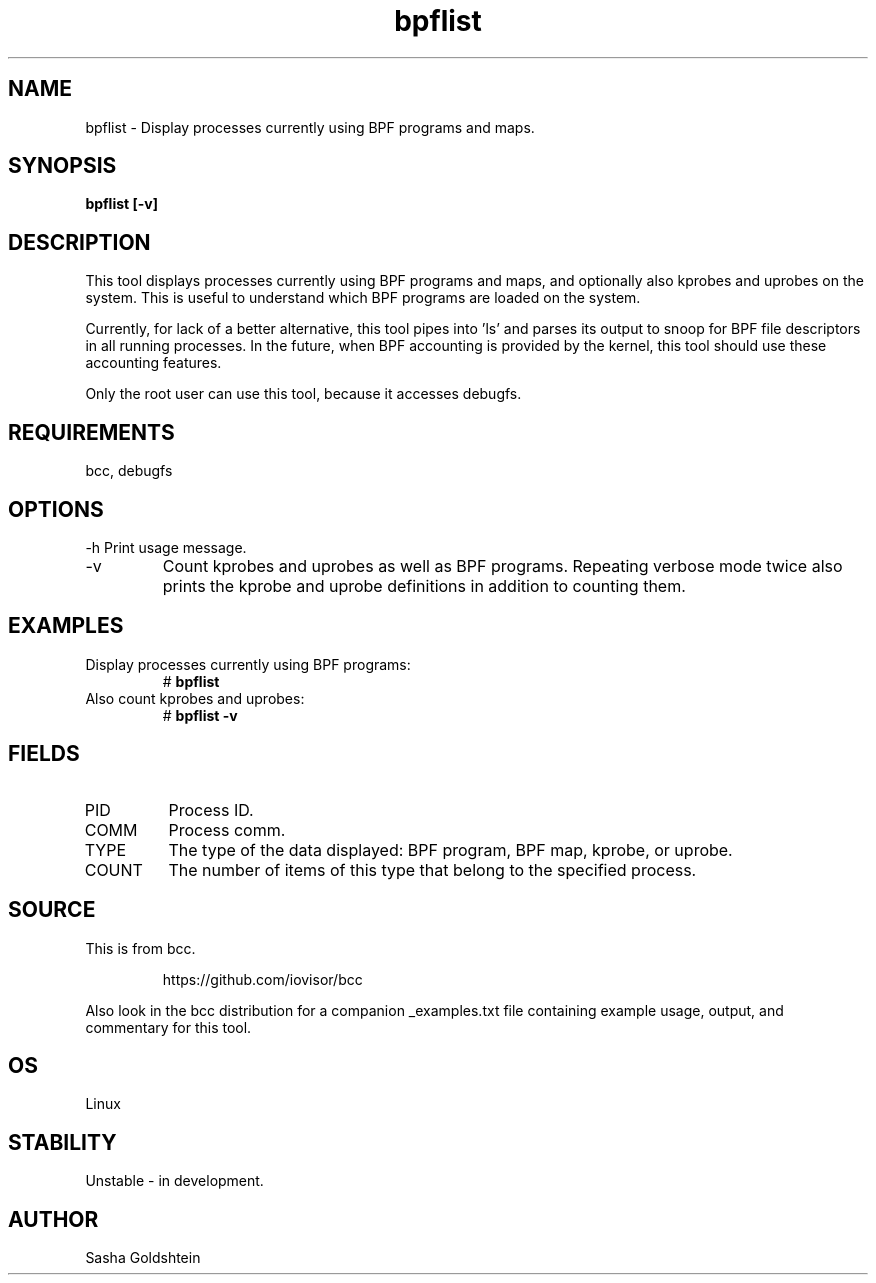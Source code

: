 .TH bpflist 8  "2017-03-09" "USER COMMANDS"
.SH NAME
bpflist \- Display processes currently using BPF programs and maps.
.SH SYNOPSIS
.B bpflist [-v]
.SH DESCRIPTION
This tool displays processes currently using BPF programs and maps, and
optionally also kprobes and uprobes on the system. This is useful to understand
which BPF programs are loaded on the system.

Currently, for lack of a better alternative, this tool pipes into 'ls' and
parses its output to snoop for BPF file descriptors in all running processes.
In the future, when BPF accounting is provided by the kernel, this tool should
use these accounting features.

Only the root user can use this tool, because it accesses debugfs.
.SH REQUIREMENTS
bcc, debugfs
.SH OPTIONS
\-h
Print usage message.
.TP
\-v
Count kprobes and uprobes as well as BPF programs. Repeating verbose mode twice
also prints the kprobe and uprobe definitions in addition to counting them.
.SH EXAMPLES
.TP
Display processes currently using BPF programs:
#
.B bpflist
.TP
Also count kprobes and uprobes:
#
.B bpflist -v
.SH FIELDS
.TP
PID
Process ID.
.TP
COMM
Process comm.
.TP
TYPE
The type of the data displayed: BPF program, BPF map, kprobe, or uprobe.
.TP
COUNT
The number of items of this type that belong to the specified process.
.SH SOURCE
This is from bcc.
.IP
https://github.com/iovisor/bcc
.PP
Also look in the bcc distribution for a companion _examples.txt file containing
example usage, output, and commentary for this tool.
.SH OS
Linux
.SH STABILITY
Unstable - in development.
.SH AUTHOR
Sasha Goldshtein
